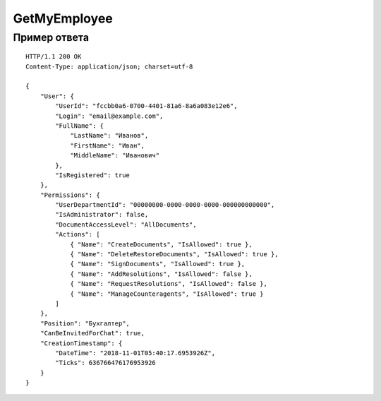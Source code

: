 GetMyEmployee
=============

.. http:get:: /GetMyEmployee

	:queryparam boxId: идентификатор ящика организации.

	:requestheader Authorization: данные, необходимые для :doc:`авторизации <../Authorization>`.

	:statuscode 200: операция успешно завершена.
	:statuscode 400: данные в запросе имеют неверный формат или отсутствуют обязательные параметры.
	:statuscode 401: в запросе отсутствует HTTP-заголовок ``Authorization`` или в этом заголовке содержатся некорректные авторизационные данные.
	:statuscode 402: у организации с указанным идентификатором ``boxId`` закончилась подписка на API.
	:statuscode 403: доступ к ящику с предоставленным авторизационным токеном запрещен.
	:statuscode 404: в указанном ящике нет пользователя с указанным идентификатором.
	:statuscode 405: используется неподходящий HTTP-метод.
	:statuscode 500: при обработке запроса возникла непредвиденная ошибка.

	:response Body: Тело ответа содержит информацию о сотруднике организации, от имени которого вызывается метод, представленную структурой :doc:`../proto/Employee`.

Пример ответа
-------------

::

    HTTP/1.1 200 OK
    Content-Type: application/json; charset=utf-8

    {
        "User": {
            "UserId": "fccbb0a6-0700-4401-81a6-8a6a083e12e6",
            "Login": "email@example.com",
            "FullName": {
                "LastName": "Иванов",
                "FirstName": "Иван",
                "MiddleName": "Иванович"
            },
            "IsRegistered": true
        },
        "Permissions": {
            "UserDepartmentId": "00000000-0000-0000-0000-000000000000",
            "IsAdministrator": false,
            "DocumentAccessLevel": "AllDocuments",
            "Actions": [
                { "Name": "CreateDocuments", "IsAllowed": true },
                { "Name": "DeleteRestoreDocuments", "IsAllowed": true },
                { "Name": "SignDocuments", "IsAllowed": true },
                { "Name": "AddResolutions", "IsAllowed": false },
                { "Name": "RequestResolutions", "IsAllowed": false },
                { "Name": "ManageCounteragents", "IsAllowed": true }
            ]
        },
        "Position": "Бухгалтер",
        "CanBeInvitedForChat": true,
        "CreationTimestamp": {
            "DateTime": "2018-11-01T05:40:17.6953926Z",
            "Ticks": 636766476176953926
        }
    }
